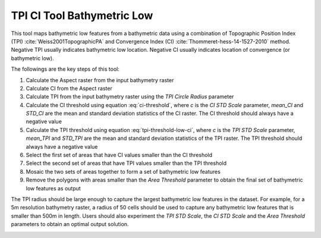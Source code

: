 TPI CI Tool Bathymetric Low
---------------------------


This tool maps bathymetric low features from a bathymetric data using a combination of Topographic Position Index (TPI) :cite:`Weiss2001TopographicPA` and Convergence Index (CI) :cite:`Thommeret-hess-14-1527-2010` method.
Negative TPI usually indicates bathymetric low location.
Negative CI usually indicates location of convergence (or bathymetric low).

The followings are the key steps of this tool:

1. Calculate the Aspect raster from the input bathymetry raster
2. Calculate CI from the Aspect raster
3. Calculate TPI from the input bathymetry raster using the *TPI Circle Radius* parameter
4. Calculate the CI threshold using equation :eq:`ci-threshold`, where *c* is the *CI STD Scale* parameter, *mean_CI* and *STD_CI* are the mean and standard deviation statistics of the CI raster. The CI threshold should always have a negative value

   .. math::
     :label: ci-threshold
   
     CI\_threshold = mean\_CI - c * STD\_CI

5. Calculate the TPI threshold using equation :eq:`tpi-threshold-low-ci`, where *c* is the *TPI STD Scale* parameter, *mean_TPI* and *STD_TPI* are the mean and standard deviation statistics of the TPI raster. The TPI threshold should always have a negative value

   .. math::
     :label: tpi-threshold-low-ci
 
     TPI\_threshold = mean\_TPI - c * STD\_TPI

6. Select the first set of areas that have CI values smaller than the CI threshold
7. Select the second set of areas that have TPI values smaller than the TPI threshold
8. Mosaic the two sets of areas together to form a set of bathymetric low features
9. Remove the polygons with areas smaller than the *Area Threshold* parameter to obtain the final set of bathymetric low features as output

The TPI radius should be large enough to capture the largest bathymetric low features in the dataset.
For example, for a 5m resolution bathymetry raster, a radius of 50 cells should be used to capture any bathymetric  low features that is smaller than 500m in length.
Users should also experiment the *TPI STD Scale*, the *CI STD Scale* and the *Area Threshold* parameters to obtain an optimal output solution. 


.. image:: images/TPI_CI.png
   :align: center


.. code-block:: python
   :linenos:

   from arcpy import env
   from arcpy.sa import *
   arcpy.CheckOutExtension("Spatial")
   
   # import the python toolbox
   arcpy.ImportToolbox("C:/semi_automation_tools/User_Guide/Tools/BathymetricLow.pyt")
   
   env.workspace = 'C:/semi_automation_tools/testSampleCode/Gifford.gdb'
   env.overwriteOutput = True
   
   # specify input and output parameters of the tool
   inBathy = 'gifford_bathy'
   outTPI = 'gifford_tpi10'
   outCI = 'gifford_ci'
   outFeat = 'tpi10_1std_ci_1std_300000m2_BL'
   areaT = '300000 SquareMeters'
   tpiRadius = 10
   tpiSTD = 1.0
   ciSTD = 1.0
   tempWorkspace = 'C:/Users/u56061/Documents/ArcGIS/Projects/UserGuide/UserGuide.gdb' 
   tempFolder = 'C:/semi_automation_tools/temp4'
   # execute the tool
   arcpy.BathymetricLow.TPI_CI_Low_Tool(inBathy,outTPI,outCI,outFeat,areaT,tpiRadius,tpiSTD,ciSTD,tempWorkspace,tempFolder)
